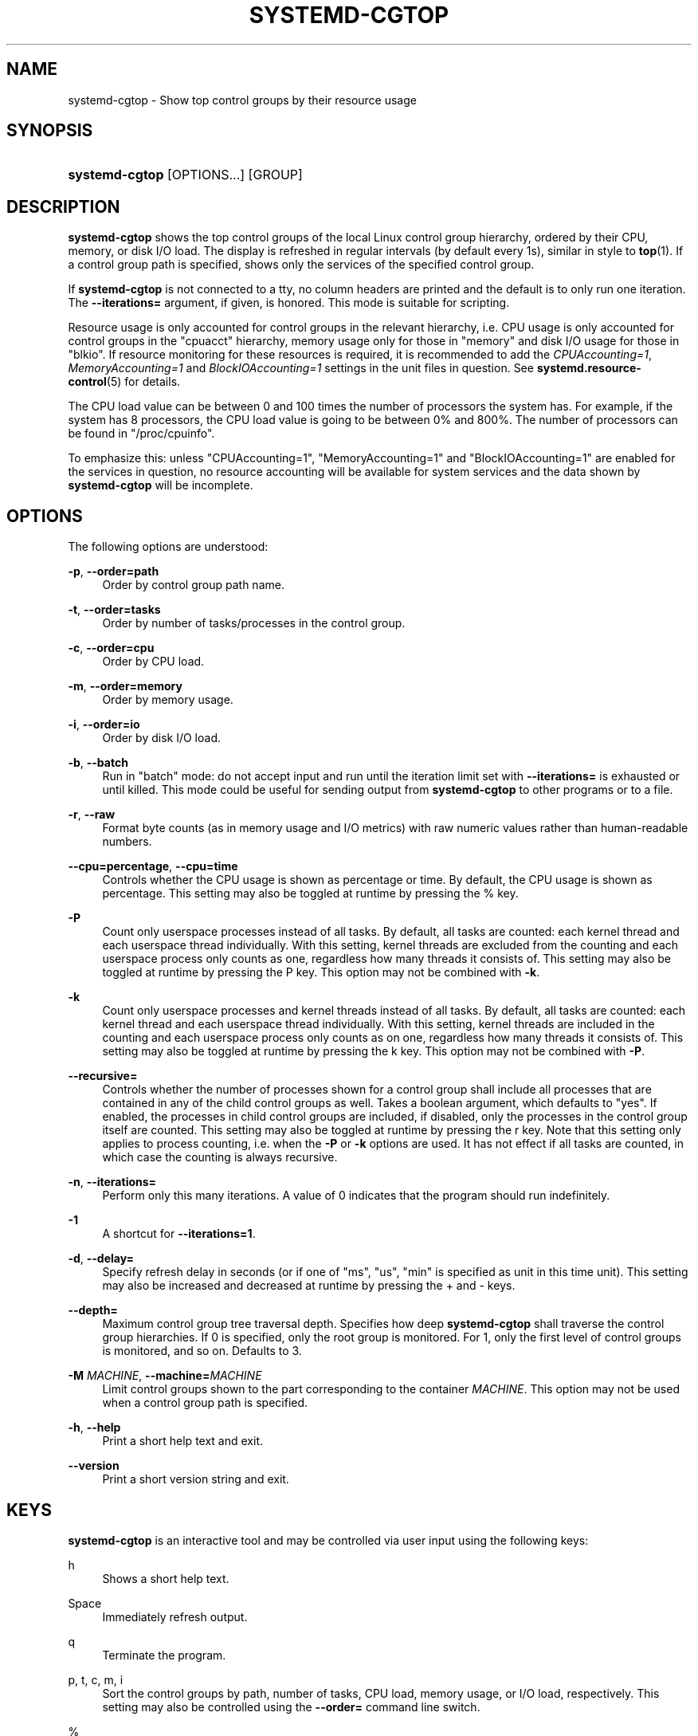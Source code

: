 '\" t
.TH "SYSTEMD\-CGTOP" "1" "" "systemd 245" "systemd-cgtop"
.\" -----------------------------------------------------------------
.\" * Define some portability stuff
.\" -----------------------------------------------------------------
.\" ~~~~~~~~~~~~~~~~~~~~~~~~~~~~~~~~~~~~~~~~~~~~~~~~~~~~~~~~~~~~~~~~~
.\" http://bugs.debian.org/507673
.\" http://lists.gnu.org/archive/html/groff/2009-02/msg00013.html
.\" ~~~~~~~~~~~~~~~~~~~~~~~~~~~~~~~~~~~~~~~~~~~~~~~~~~~~~~~~~~~~~~~~~
.ie \n(.g .ds Aq \(aq
.el       .ds Aq '
.\" -----------------------------------------------------------------
.\" * set default formatting
.\" -----------------------------------------------------------------
.\" disable hyphenation
.nh
.\" disable justification (adjust text to left margin only)
.ad l
.\" -----------------------------------------------------------------
.\" * MAIN CONTENT STARTS HERE *
.\" -----------------------------------------------------------------
.SH "NAME"
systemd-cgtop \- Show top control groups by their resource usage
.SH "SYNOPSIS"
.HP \w'\fBsystemd\-cgtop\fR\ 'u
\fBsystemd\-cgtop\fR [OPTIONS...] [GROUP]
.SH "DESCRIPTION"
.PP
\fBsystemd\-cgtop\fR
shows the top control groups of the local Linux control group hierarchy, ordered by their CPU, memory, or disk I/O load\&. The display is refreshed in regular intervals (by default every 1s), similar in style to
\fBtop\fR(1)\&. If a control group path is specified, shows only the services of the specified control group\&.
.PP
If
\fBsystemd\-cgtop\fR
is not connected to a tty, no column headers are printed and the default is to only run one iteration\&. The
\fB\-\-iterations=\fR
argument, if given, is honored\&. This mode is suitable for scripting\&.
.PP
Resource usage is only accounted for control groups in the relevant hierarchy, i\&.e\&. CPU usage is only accounted for control groups in the
"cpuacct"
hierarchy, memory usage only for those in
"memory"
and disk I/O usage for those in
"blkio"\&. If resource monitoring for these resources is required, it is recommended to add the
\fICPUAccounting=1\fR,
\fIMemoryAccounting=1\fR
and
\fIBlockIOAccounting=1\fR
settings in the unit files in question\&. See
\fBsystemd.resource-control\fR(5)
for details\&.
.PP
The CPU load value can be between 0 and 100 times the number of processors the system has\&. For example, if the system has 8 processors, the CPU load value is going to be between 0% and 800%\&. The number of processors can be found in
"/proc/cpuinfo"\&.
.PP
To emphasize this: unless
"CPUAccounting=1",
"MemoryAccounting=1"
and
"BlockIOAccounting=1"
are enabled for the services in question, no resource accounting will be available for system services and the data shown by
\fBsystemd\-cgtop\fR
will be incomplete\&.
.SH "OPTIONS"
.PP
The following options are understood:
.PP
\fB\-p\fR, \fB\-\-order=path\fR
.RS 4
Order by control group path name\&.
.RE
.PP
\fB\-t\fR, \fB\-\-order=tasks\fR
.RS 4
Order by number of tasks/processes in the control group\&.
.RE
.PP
\fB\-c\fR, \fB\-\-order=cpu\fR
.RS 4
Order by CPU load\&.
.RE
.PP
\fB\-m\fR, \fB\-\-order=memory\fR
.RS 4
Order by memory usage\&.
.RE
.PP
\fB\-i\fR, \fB\-\-order=io\fR
.RS 4
Order by disk I/O load\&.
.RE
.PP
\fB\-b\fR, \fB\-\-batch\fR
.RS 4
Run in "batch" mode: do not accept input and run until the iteration limit set with
\fB\-\-iterations=\fR
is exhausted or until killed\&. This mode could be useful for sending output from
\fBsystemd\-cgtop\fR
to other programs or to a file\&.
.RE
.PP
\fB\-r\fR, \fB\-\-raw\fR
.RS 4
Format byte counts (as in memory usage and I/O metrics) with raw numeric values rather than human\-readable numbers\&.
.RE
.PP
\fB\-\-cpu=percentage\fR, \fB\-\-cpu=time\fR
.RS 4
Controls whether the CPU usage is shown as percentage or time\&. By default, the CPU usage is shown as percentage\&. This setting may also be toggled at runtime by pressing the
%
key\&.
.RE
.PP
\fB\-P\fR
.RS 4
Count only userspace processes instead of all tasks\&. By default, all tasks are counted: each kernel thread and each userspace thread individually\&. With this setting, kernel threads are excluded from the counting and each userspace process only counts as one, regardless how many threads it consists of\&. This setting may also be toggled at runtime by pressing the
P
key\&. This option may not be combined with
\fB\-k\fR\&.
.RE
.PP
\fB\-k\fR
.RS 4
Count only userspace processes and kernel threads instead of all tasks\&. By default, all tasks are counted: each kernel thread and each userspace thread individually\&. With this setting, kernel threads are included in the counting and each userspace process only counts as on one, regardless how many threads it consists of\&. This setting may also be toggled at runtime by pressing the
k
key\&. This option may not be combined with
\fB\-P\fR\&.
.RE
.PP
\fB\-\-recursive=\fR
.RS 4
Controls whether the number of processes shown for a control group shall include all processes that are contained in any of the child control groups as well\&. Takes a boolean argument, which defaults to
"yes"\&. If enabled, the processes in child control groups are included, if disabled, only the processes in the control group itself are counted\&. This setting may also be toggled at runtime by pressing the
r
key\&. Note that this setting only applies to process counting, i\&.e\&. when the
\fB\-P\fR
or
\fB\-k\fR
options are used\&. It has not effect if all tasks are counted, in which case the counting is always recursive\&.
.RE
.PP
\fB\-n\fR, \fB\-\-iterations=\fR
.RS 4
Perform only this many iterations\&. A value of 0 indicates that the program should run indefinitely\&.
.RE
.PP
\fB\-1\fR
.RS 4
A shortcut for
\fB\-\-iterations=1\fR\&.
.RE
.PP
\fB\-d\fR, \fB\-\-delay=\fR
.RS 4
Specify refresh delay in seconds (or if one of
"ms",
"us",
"min"
is specified as unit in this time unit)\&. This setting may also be increased and decreased at runtime by pressing the
+
and
\-
keys\&.
.RE
.PP
\fB\-\-depth=\fR
.RS 4
Maximum control group tree traversal depth\&. Specifies how deep
\fBsystemd\-cgtop\fR
shall traverse the control group hierarchies\&. If 0 is specified, only the root group is monitored\&. For 1, only the first level of control groups is monitored, and so on\&. Defaults to 3\&.
.RE
.PP
\fB\-M \fR\fB\fIMACHINE\fR\fR, \fB\-\-machine=\fR\fB\fIMACHINE\fR\fR
.RS 4
Limit control groups shown to the part corresponding to the container
\fIMACHINE\fR\&. This option may not be used when a control group path is specified\&.
.RE
.PP
\fB\-h\fR, \fB\-\-help\fR
.RS 4
Print a short help text and exit\&.
.RE
.PP
\fB\-\-version\fR
.RS 4
Print a short version string and exit\&.
.RE
.SH "KEYS"
.PP
\fBsystemd\-cgtop\fR
is an interactive tool and may be controlled via user input using the following keys:
.PP
h
.RS 4
Shows a short help text\&.
.RE
.PP
Space
.RS 4
Immediately refresh output\&.
.RE
.PP
q
.RS 4
Terminate the program\&.
.RE
.PP
p, t, c, m, i
.RS 4
Sort the control groups by path, number of tasks, CPU load, memory usage, or I/O load, respectively\&. This setting may also be controlled using the
\fB\-\-order=\fR
command line switch\&.
.RE
.PP
%
.RS 4
Toggle between showing CPU time as time or percentage\&. This setting may also be controlled using the
\fB\-\-cpu=\fR
command line switch\&.
.RE
.PP
+, \-
.RS 4
Increase or decrease refresh delay, respectively\&. This setting may also be controlled using the
\fB\-\-delay=\fR
command line switch\&.
.RE
.PP
P
.RS 4
Toggle between counting all tasks, or only userspace processes\&. This setting may also be controlled using the
\fB\-P\fR
command line switch (see above)\&.
.RE
.PP
k
.RS 4
Toggle between counting all tasks, or only userspace processes and kernel threads\&. This setting may also be controlled using the
\fB\-k\fR
command line switch (see above)\&.
.RE
.PP
r
.RS 4
Toggle between recursively including or excluding processes in child control groups in control group process counts\&. This setting may also be controlled using the
\fB\-\-recursive=\fR
command line switch\&. This key is not available if all tasks are counted, it is only available if processes are counted, as enabled with the
P
or
k
keys\&.
.RE
.SH "EXIT STATUS"
.PP
On success, 0 is returned, a non\-zero failure code otherwise\&.
.SH "SEE ALSO"
.PP
\fBsystemd\fR(1),
\fBsystemctl\fR(1),
\fBsystemd-cgls\fR(1),
\fBsystemd.resource-control\fR(5),
\fBtop\fR(1)
